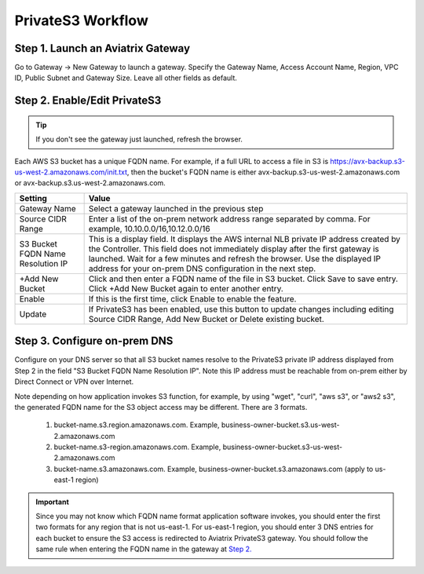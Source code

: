 .. meta::
  :description: Transfer data from on-prem to S3 using private VIF	
  :keywords: AWS Storage gateway, Secure File Copy, Secure File Transfer, AWS Transit Gateway, AWS TGW, S3, Public VIF


=========================================================
PrivateS3 Workflow
=========================================================

Step 1. Launch an Aviatrix Gateway
-------------------------------------

Go to Gateway -> New Gateway to launch a gateway. Specify the Gateway Name, Access Account Name, Region, VPC ID, 
Public Subnet and Gateway Size. Leave all other fields as default. 


Step 2. Enable/Edit PrivateS3
----------------------------------

.. tip::

  If you don't see the gateway just launched, refresh the browser. 

Each AWS S3 bucket has a unique FQDN name. For example, if a full URL to access a file in S3 is https://avx-backup.s3-us-west-2.amazonaws.com/init.txt, then the bucket's FQDN name is either avx-backup.s3-us-west-2.amazonaws.com or avx-backup.s3.us-west-2.amazonaws.com. 

===================================        ==================
**Setting**                                **Value**
===================================        ==================
Gateway Name                               Select a gateway launched in the previous step
Source CIDR Range                          Enter a list of the on-prem network address range separated by comma. For example, 10.10.0.0/16,10.12.0.0/16
S3 Bucket FQDN Name Resolution IP          This is a display field. It displays the AWS internal NLB private IP address created by the Controller. This field does not immediately display after the first gateway is launched. Wait for a few minutes and refresh the browser. Use the displayed IP address for your on-prem DNS configuration in the next step. 
+Add New Bucket                            Click and then enter a FQDN name of the file in S3 bucket. Click Save to save entry. Click +Add New Bucket again to enter another entry. 
Enable                                     If this is the first time, click Enable to enable the feature.   
Update                                     If PrivateS3 has been enabled, use this button to update changes including editing Source CIDR Range, Add New Bucket or Delete existing bucket. 
===================================        ==================


Step 3. Configure on-prem DNS 
---------------------------------

Configure on your DNS server so that all S3 bucket names resolve to the PrivateS3 private IP address displayed from Step 2 in the field "S3 Bucket FQDN Name Resolution IP". Note this IP address must be reachable from on-prem either by Direct Connect or VPN over Internet.

Note depending on how application invokes S3 function, for example, by using "wget", "curl", "aws s3", 
or "aws2 s3", the generated FQDN name for the S3 object access may be different. There are 3 formats. 

 1. bucket-name.s3.region.amazonaws.com. Example, business-owner-bucket.s3.us-west-2.amazonaws.com
 #. bucket-name.s3-region.amazonaws.com. Example, business-owner-bucket.s3-us-west-2.amazonaws.com
 #. bucket-name.s3.amazonaws.com. Example, business-owner-bucket.s3.amazonaws.com (apply to us-east-1 region)

.. important::

  Since you may not know which FQDN name format application software invokes, you should enter the first two formats for any region that is not us-east-1. For us-east-1 region, you should enter 3 DNS entries for each bucket to ensure the S3 access is redirected to Aviatrix PrivateS3 gateway. You should follow the same rule when entering the FQDN name in the gateway at `Step 2. <https://docs.aviatrix.com/HowTos/privateS3_workflow.html#step-2-enable-edit-privates3>`_



.. |sfc| image:: sfc_media/sfc .png
   :scale: 30%

.. |s3_endpoint| image:: sfc_media/s3_endpoint .png
   :scale: 30%

.. |sft_deployment| image:: sfc_media/sft_deployment .png
   :scale: 30%

.. |sft_aviatrix| image:: sfc_media/sft_aviatrix .png
   :scale: 30%

.. |s3_public_vif| image:: sfc_media/s3_public_vif .png
   :scale: 30%

.. disqus::

